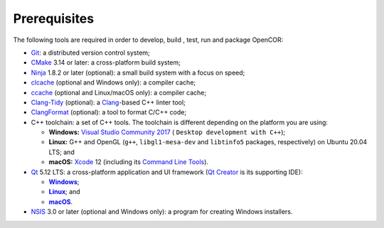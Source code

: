 .. _prerequisites:

===============
 Prerequisites
===============

The following tools are required in order to develop, build , test, run and package OpenCOR:

- `Git <https://git-scm.com/>`__: a distributed version control system;
- `CMake <https://cmake.org/>`__ 3.14 or later: a cross-platform build system;
- `Ninja <https://ninja-build.org/>`__ 1.8.2 or later (optional): a small build system with a focus on speed;
- `clcache <https://github.com/frerich/clcache>`__ (optional and Windows only): a compiler cache;
- `ccache <https://ccache.dev/>`__ (optional and Linux/macOS only): a compiler cache;
- `Clang-Tidy <https://clang.llvm.org/extra/clang-tidy/>`__ (optional): a `Clang <https://clang.llvm.org/>`__-based C++ linter tool;
- `ClangFormat <https://clang.llvm.org/docs/ClangFormat.html>`__ (optional): a tool to format C/C++ code;
- C++ toolchain: a set of C++ tools.
  The toolchain is different depending on the platform you are using:

  - **Windows:** `Visual Studio Community 2017 <https://visualstudio.com/downloads/download-visual-studio-vs>`__ ( ``Desktop development with C++``);
  - **Linux:** G++ and OpenGL (``g++``, ``libgl1-mesa-dev`` and ``libtinfo5`` packages, respectively) on Ubuntu 20.04 LTS; and
  - **macOS:** `Xcode <https://developer.apple.com/xcode/>`__ 12 (including its `Command Line Tools <https://developer.apple.com/downloads/?q=Command%20Line%20Tools>`__).

- `Qt <https://qt.io/>`__ 5.12 LTS: a cross-platform application and UI framework (`Qt Creator <https://qt.io/qt-features-libraries-apis-tools-and-ide/#ide>`__ is its supporting IDE):

  - |Windows|_;
  - |Linux|_; and
  - |macOS|_.

  .. |Windows| replace:: **Windows**
  .. _Windows: https://download.qt.io/official_releases/online_installers/qt-unified-windows-x86-online.exe

  .. |Linux| replace:: **Linux**
  .. _Linux: https://download.qt.io/official_releases/online_installers/qt-unified-linux-x64-online.run

  .. |macOS| replace:: **macOS**
  .. _macOS: https://download.qt.io/official_releases/online_installers/qt-unified-mac-x64-online.dmg

- `NSIS <https://nsis.sourceforge.io/>`__ 3.0 or later (optional and Windows only): a program for creating Windows installers.
